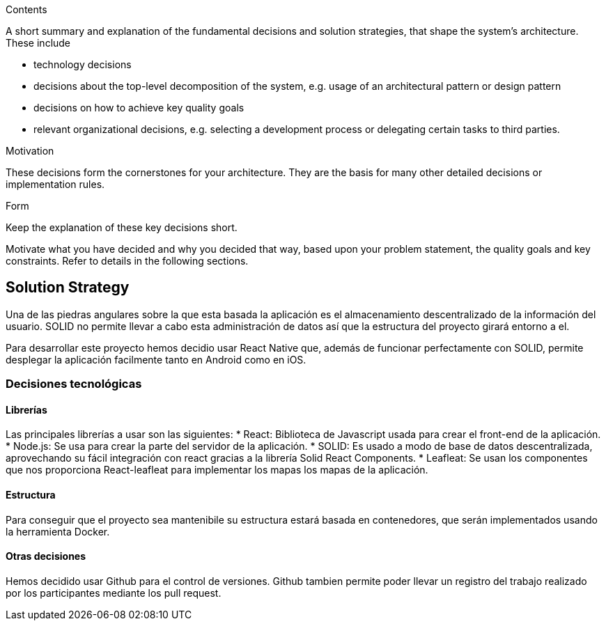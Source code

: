 [[section-solution-strategy]]


[role="arc42help"]
****
.Contents
A short summary and explanation of the fundamental decisions and solution strategies, that shape the system's architecture. These include

* technology decisions
* decisions about the top-level decomposition of the system, e.g. usage of an architectural pattern or design pattern
* decisions on how to achieve key quality goals
* relevant organizational decisions, e.g. selecting a development process or delegating certain tasks to third parties.
****

****
.Motivation
These decisions form the cornerstones for your architecture. They are the basis for many other detailed decisions or implementation rules.

.Form
Keep the explanation of these key decisions short.

Motivate what you have decided and why you decided that way,
based upon your problem statement, the quality goals and key constraints.
Refer to details in the following sections.
****
== Solution Strategy
Una de las piedras angulares sobre la que esta basada la aplicación es el almacenamiento descentralizado de la información del usuario. SOLID no permite llevar a cabo esta administración de datos así que la estructura del proyecto girará entorno a el.

Para desarrollar este proyecto hemos decidio usar React Native que, además de funcionar perfectamente con SOLID, permite desplegar la aplicación facilmente tanto en Android como en iOS. 


=== Decisiones tecnológicas
==== Librerías
Las principales librerías a usar son las siguientes:
* React: Biblioteca de Javascript usada para crear el front-end de la aplicación.
* Node.js: Se usa para crear la parte del servidor de la aplicación.
* SOLID: Es usado a modo de base de datos descentralizada, aprovechando su fácil integración con react gracias a la librería Solid React Components.
* Leafleat: Se usan los componentes que nos proporciona React-leafleat para implementar los mapas los mapas de la aplicación.

==== Estructura
Para conseguir que el proyecto sea mantenibile su estructura estará basada en contenedores, que serán implementados usando la herramienta Docker. 

==== Otras decisiones 
Hemos decidido usar Github para el control de versiones. Github tambien permite poder llevar un registro del trabajo realizado por los participantes mediante los pull request.

